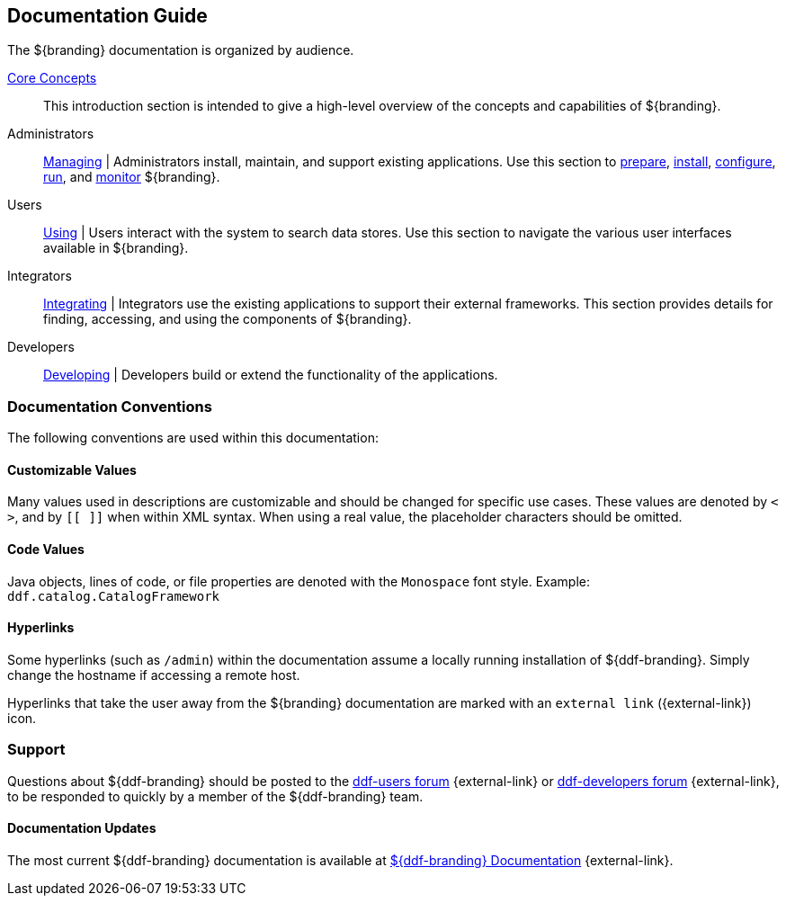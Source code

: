 :type: introduction
:status: published
:title: Documentation Guide
:section: Documentation Guide
:priority: 1
:order: 00

== {title}

The ${branding} documentation is organized by audience.

<<_core_concepts,Core Concepts>>::
This introduction section is intended to give a high-level overview of the concepts and capabilities of ${branding}.

Administrators::
<<{managing-prefix}managing,Managing>> |
Administrators install, maintain, and support existing applications.
Use this section to <<{managing-prefix}installation_prerequisites,prepare>>, <<{managing-prefix}installing,install>>, <<{managing-prefix}configuring,configure>>, <<{managing-prefix}running,run>>, and <<{managing-prefix}monitoring,monitor>> ${branding}.

Users::
<<{using-prefix}using,Using>> |
Users interact with the system to search data stores.
Use this section to navigate the various user interfaces available in ${branding}.

Integrators::
<<{integrating-prefix}integrating,Integrating>> |
Integrators use the existing applications to support their external frameworks. This section provides details for finding, accessing, and using the components of ${branding}.

Developers::
<<{developing-prefix}developing,Developing>> |
Developers build or extend the functionality of the applications.

=== Documentation Conventions

The following conventions are used within this documentation:

==== Customizable Values

Many values used in descriptions are customizable and should be changed for specific use cases.
These values are denoted by `< >`, and by `[[ ]]` when within XML syntax. When using a real value, the placeholder characters should be omitted.

==== Code Values

Java objects, lines of code, or file properties are denoted with the `Monospace` font style.
Example: `ddf.catalog.CatalogFramework`

==== Hyperlinks

Some hyperlinks (such as `/admin`) within the documentation assume a locally running installation of ${ddf-branding}.
Simply change the hostname if accessing a remote host.

Hyperlinks that take the user away from the ${branding} documentation are marked with an `external link` ({external-link}) icon. 

=== Support

Questions about ${ddf-branding} should be posted to the https://groups.google.com/d/forum/ddf-users[ddf-users forum] {external-link} or https://groups.google.com/d/forum/ddf-developers[ddf-developers forum] {external-link}, to be responded to quickly by a member of the ${ddf-branding} team.

====  Documentation Updates

The most current ${ddf-branding} documentation is available at http://codice.org/ddf/Documentation-versions.html[${ddf-branding} Documentation] {external-link}.
